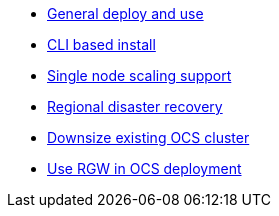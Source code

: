 * xref:ocs.adoc[General deploy and use]
* xref:ocs4-install-no-ui.adoc[CLI based install]
* xref:ocs4-install-no-ui-1scale.adoc[Single node scaling support]
* xref:ocs4-multisite-replication.adoc[Regional disaster recovery]
// * xref:ocs4-metro-stretched-no-ui.adoc[Metro disaster recovery CLI]
// * xref:ocs4-metro-stretched-ui.adoc[Metro disaster recovery UI]
* xref:ocs4-cluster-downsize.adoc[Downsize existing OCS cluster]
* xref:ocs4-enable-rgw.adoc[Use RGW in OCS deployment]
